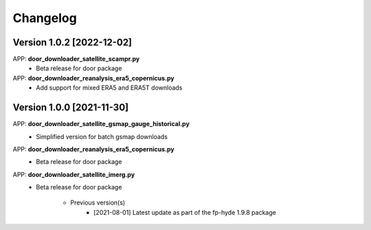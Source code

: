 =========
Changelog
=========
Version 1.0.2 [2022-12-02]
**************************
APP: **door_downloader_satellite_scampr.py**
    - Beta release for door package

APP: **door_downloader_reanalysis_era5_copernicus.py**
    - Add support for mixed ERA5 and ERA5T downloads

Version 1.0.0 [2021-11-30]
**************************
APP: **door_downloader_satellite_gsmap_gauge_historical.py**
    - Simplified version for batch gsmap downloads

APP: **door_downloader_reanalysis_era5_copernicus.py**
    - Beta release for door package

APP: **door_downloader_satellite_imerg.py**
    - Beta release for door package

	   - Previous version(s)
		  - [2021-08-01] Latest update as part of the fp-hyde 1.9.8 package

